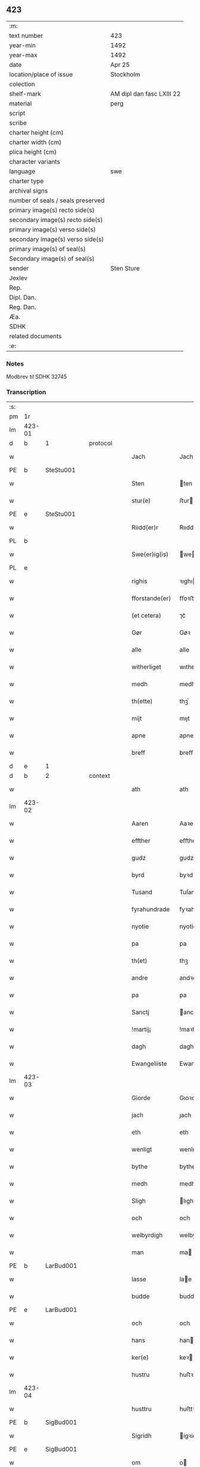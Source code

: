 ** 423

| :m:                               |                           |
| text number                       | 423                       |
| year-min                          | 1492                      |
| year-max                          | 1492                      |
| date                              | Apr 25                    |
| location/place of issue           | Stockholm                 |
| colection                         |                           |
| shelf-mark                        | AM dipl dan fasc LXIII 22 |
| material                          | perg                      |
| script                            |                           |
| scribe                            |                           |
| charter height (cm)               |                           |
| charter width (cm)                |                           |
| plica height (cm)                 |                           |
| character variants                |                           |
| language                          | swe                       |
| charter type                      |                           |
| archival signs                    |                           |
| number of seals / seals preserved |                           |
| primary image(s) recto side(s)    |                           |
| secondary image(s) recto side(s)  |                           |
| primary image(s) verso side(s)    |                           |
| secondary image(s) verso side(s)  |                           |
| primary image(s) of seal(s)       |                           |
| Secondary image(s) of seal(s)     |                           |
| sender                            | Sten Sture                |
| Jexlev                            |                           |
| Rep.                              |                           |
| Dipl. Dan.                        |                           |
| Reg. Dan.                         |                           |
| Æa.                               |                           |
| SDHK                              |                           |
| related documents                 |                           |
| :e:                               |                           |

*** Notes
Modbrev til SDHK 32745

*** Transcription
| :s: |        |   |   |   |   |                |              |   |   |   |    |     |   |   |   |        |          |          |  |    |    |    |    |
| pm  | 1r     |   |   |   |   |                |              |   |   |   |    |     |   |   |   |        |          |          |  |    |    |    |    |
| lm  | 423-01 |   |   |   |   |                |              |   |   |   |    |     |   |   |   |        |          |          |  |    |    |    |    |
| d  | b      | 1  |   | protocol  |   |                |              |   |   |   |    |     |   |   |   |        |          |          |  |    |    |    |    |
| w   |        |   |   |   |   | Jach           | Jach         |   |   |   |    | swe |   |   |   | 423-01 | 1:protocol |          |  |    |    |    |    |
| PE  | b      | SteStu001  |   |   |   |                |              |   |   |   |    |     |   |   |   |        |          |          |  |    |    |    |    |
| w   |        |   |   |   |   | Sten           | ten         |   |   |   |    | swe |   |   |   | 423-01 | 1:protocol |          |  |1988|    |    |    |
| w   |        |   |   |   |   | stur(e)        | ﬅur         |   |   |   |    | swe |   |   |   | 423-01 | 1:protocol |          |  |1988|    |    |    |
| PE  | e      | SteStu001  |   |   |   |                |              |   |   |   |    |     |   |   |   |        |          |          |  |    |    |    |    |
| w   |        |   |   |   |   | Riidd(er)r     | Rııddr      |   |   |   |    | swe |   |   |   | 423-01 | 1:protocol |          |  |    |    |    |    |
| PL  | b      |   |   |   |   |                |              |   |   |   |    |     |   |   |   |        |          |          |  |    |    |    |    |
| w   |        |   |   |   |   | Swe(er)ig(is)  | weıgꝭ      |   |   |   |    | swe |   |   |   | 423-01 | 1:protocol |          |  |    |    |1858|    |
| PL  | e      |   |   |   |   |                |              |   |   |   |    |     |   |   |   |        |          |          |  |    |    |    |    |
| w   |        |   |   |   |   | righis         | ꝛıghı       |   |   |   |    | swe |   |   |   | 423-01 | 1:protocol |          |  |    |    |    |    |
| w   |        |   |   |   |   | fforstande(er) | ﬀoꝛﬅande    |   |   |   |    | swe |   |   |   | 423-01 | 1:protocol |          |  |    |    |    |    |
| w   |        |   |   |   |   | (et cetera)    | ⁊cᷓ           |   |   |   |    | lat |   |   |   | 423-01 | 1:protocol |          |  |    |    |    |    |
| w   |        |   |   |   |   | Gør            | Gøꝛ          |   |   |   |    | swe |   |   |   | 423-01 | 1:protocol |          |  |    |    |    |    |
| w   |        |   |   |   |   | alle           | alle         |   |   |   |    | swe |   |   |   | 423-01 | 1:protocol |          |  |    |    |    |    |
| w   |        |   |   |   |   | witherliget    | wıtheꝛlıget  |   |   |   |    | swe |   |   |   | 423-01 | 1:protocol |          |  |    |    |    |    |
| w   |        |   |   |   |   | medh           | medh         |   |   |   |    | swe |   |   |   | 423-01 | 1:protocol |          |  |    |    |    |    |
| w   |        |   |   |   |   | th(ette)       | thꝫͤ          |   |   |   |    | swe |   |   |   | 423-01 | 1:protocol |          |  |    |    |    |    |
| w   |        |   |   |   |   | mijt           | mıȷt         |   |   |   |    | swe |   |   |   | 423-01 | 1:protocol |          |  |    |    |    |    |
| w   |        |   |   |   |   | apne           | apne         |   |   |   |    | swe |   |   |   | 423-01 | 1:protocol |          |  |    |    |    |    |
| w   |        |   |   |   |   | breff          | breﬀ         |   |   |   |    | swe |   |   |   | 423-01 | 1:protocol |          |  |    |    |    |    |
| d  | e      | 1  |   |   |   |                |              |   |   |   |    |     |   |   |   |        |          |          |  |    |    |    |    |
| d  | b      | 2  |   | context  |   |                |              |   |   |   |    |     |   |   |   |        |          |          |  |    |    |    |    |
| w   |        |   |   |   |   | ath            | ath          |   |   |   |    | swe |   |   |   | 423-01 | 2:context |          |  |    |    |    |    |
| lm  | 423-02 |   |   |   |   |                |              |   |   |   |    |     |   |   |   |        |          |          |  |    |    |    |    |
| w   |        |   |   |   |   | Aaren          | Aaꝛe        |   |   |   |    | swe |   |   |   | 423-02 | 2:context |          |  |    |    |    |    |
| w   |        |   |   |   |   | effther        | eﬀtheꝛ       |   |   |   |    | swe |   |   |   | 423-02 | 2:context |          |  |    |    |    |    |
| w   |        |   |   |   |   | gudz           | gudz         |   |   |   |    | swe |   |   |   | 423-02 | 2:context |          |  |    |    |    |    |
| w   |        |   |   |   |   | byrd           | byꝛd         |   |   |   |    | swe |   |   |   | 423-02 | 2:context |          |  |    |    |    |    |
| w   |        |   |   |   |   | Tusand         | Tuſand       |   |   |   | =  | swe |   |   |   | 423-02 | 2:context |          |  |    |    |    |    |
| w   |        |   |   |   |   | fyrahundrade   | fyꝛahundꝛade |   |   |   | =  | swe |   |   |   | 423-02 | 2:context |          |  |    |    |    |    |
| w   |        |   |   |   |   | nyotie         | nyotie       |   |   |   | == | swe |   |   |   | 423-02 | 2:context |          |  |    |    |    |    |
| w   |        |   |   |   |   | pa             | pa           |   |   |   |    | swe |   |   |   | 423-02 | 2:context |          |  |    |    |    |    |
| w   |        |   |   |   |   | th(et)         | thꝫ          |   |   |   |    | swe |   |   |   | 423-02 | 2:context |          |  |    |    |    |    |
| w   |        |   |   |   |   | andre          | andꝛe        |   |   |   |    | swe |   |   |   | 423-02 | 2:context |          |  |    |    |    |    |
| w   |        |   |   |   |   | pa             | pa           |   |   |   |    | swe |   |   |   | 423-02 | 2:context |          |  |    |    |    |    |
| w   |        |   |   |   |   | Sanctj         | anctj       |   |   |   |    | lat |   |   |   | 423-02 | 2:context |          |  |    |    |    |    |
| w   |        |   |   |   |   | !martij¡       | !maꝛtij¡     |   |   |   |    | lat |   |   |   | 423-02 | 2:context |          |  |    |    |    |    |
| w   |        |   |   |   |   | dagh           | dagh         |   |   |   |    | swe |   |   |   | 423-02 | 2:context |          |  |    |    |    |    |
| w   |        |   |   |   |   | Ewangeliiste   | Ewangeliiſte |   |   |   |    | lat |   |   |   | 423-02 | 2:context |          |  |    |    |    |    |
| lm  | 423-03 |   |   |   |   |                |              |   |   |   |    |     |   |   |   |        |          |          |  |    |    |    |    |
| w   |        |   |   |   |   | Giorde         | Gıoꝛde       |   |   |   |    | swe |   |   |   | 423-03 | 2:context |          |  |    |    |    |    |
| w   |        |   |   |   |   | jach           | ȷach         |   |   |   |    | swe |   |   |   | 423-03 | 2:context |          |  |    |    |    |    |
| w   |        |   |   |   |   | eth            | eth          |   |   |   |    | swe |   |   |   | 423-03 | 2:context |          |  |    |    |    |    |
| w   |        |   |   |   |   | wenligt        | wenlıgt      |   |   |   |    | swe |   |   |   | 423-03 | 2:context |          |  |    |    |    |    |
| w   |        |   |   |   |   | bythe          | bythe        |   |   |   |    | swe |   |   |   | 423-03 | 2:context |          |  |    |    |    |    |
| w   |        |   |   |   |   | medh           | medh         |   |   |   |    | swe |   |   |   | 423-03 | 2:context |          |  |    |    |    |    |
| w   |        |   |   |   |   | Sligh          | lıgh        |   |   |   |    | swe |   |   |   | 423-03 | 2:context |          |  |    |    |    |    |
| w   |        |   |   |   |   | och            | och          |   |   |   |    | swe |   |   |   | 423-03 | 2:context |          |  |    |    |    |    |
| w   |        |   |   |   |   | welbyrdigh     | welbyꝛdigh   |   |   |   |    | swe |   |   |   | 423-03 | 2:context |          |  |    |    |    |    |
| w   |        |   |   |   |   | man            | ma          |   |   |   |    | swe |   |   |   | 423-03 | 2:context |          |  |    |    |    |    |
| PE  | b      | LarBud001  |   |   |   |                |              |   |   |   |    |     |   |   |   |        |          |          |  |    |    |    |    |
| w   |        |   |   |   |   | lasse          | lae         |   |   |   |    | swe |   |   |   | 423-03 | 2:context |          |  |1989|    |    |    |
| w   |        |   |   |   |   | budde          | budde        |   |   |   |    | swe |   |   |   | 423-03 | 2:context |          |  |1989|    |    |    |
| PE  | e      | LarBud001  |   |   |   |                |              |   |   |   |    |     |   |   |   |        |          |          |  |    |    |    |    |
| w   |        |   |   |   |   | och            | och          |   |   |   |    | swe |   |   |   | 423-03 | 2:context |          |  |    |    |    |    |
| w   |        |   |   |   |   | hans           | han         |   |   |   |    | swe |   |   |   | 423-03 | 2:context |          |  |    |    |    |    |
| w   |        |   |   |   |   | ker(e)         | keꝛ         |   |   |   |    | swe |   |   |   | 423-03 | 2:context |          |  |    |    |    |    |
| w   |        |   |   |   |   | hustru         | huﬅꝛu        |   |   |   |    | swe |   |   |   | 423-03 | 2:context |          |  |    |    |    |    |
| lm  | 423-04 |   |   |   |   |                |              |   |   |   |    |     |   |   |   |        |          |          |  |    |    |    |    |
| w   |        |   |   |   |   | husttru        | huﬅtꝛu       |   |   |   |    | swe |   |   |   | 423-04 | 2:context |          |  |    |    |    |    |
| PE  | b      | SigBud001  |   |   |   |                |              |   |   |   |    |     |   |   |   |        |          |          |  |    |    |    |    |
| w   |        |   |   |   |   | Sigridh        | igꝛidh      |   |   |   |    | swe |   |   |   | 423-04 | 2:context |          |  |1990|    |    |    |
| PE  | e      | SigBud001  |   |   |   |                |              |   |   |   |    |     |   |   |   |        |          |          |  |    |    |    |    |
| w   |        |   |   |   |   | om             | o           |   |   |   |    | swe |   |   |   | 423-04 | 2:context |          |  |    |    |    |    |
| w   |        |   |   |   |   | eth            | eth          |   |   |   |    | swe |   |   |   | 423-04 | 2:context |          |  |    |    |    |    |
| w   |        |   |   |   |   | godz           | godz         |   |   |   |    | swe |   |   |   | 423-04 | 2:context |          |  |    |    |    |    |
| w   |        |   |   |   |   | som            | ſo          |   |   |   |    | swe |   |   |   | 423-04 | 2:context |          |  |    |    |    |    |
| w   |        |   |   |   |   | kalles         | kalle       |   |   |   |    | swe |   |   |   | 423-04 | 2:context |          |  |    |    |    |    |
| PL | b |    |   |   |   |                     |                  |   |   |   |                                 |     |   |   |   |               |          |          |  |    |    |    |    |
| w   |        |   |   |   |   | lidh(e)rne     | lıdh̅ꝛne      |   |   |   |    | swe |   |   |   | 423-04 | 2:context |          |  |    |    |1859|    |
| PL | e |    |   |   |   |                     |                  |   |   |   |                                 |     |   |   |   |               |          |          |  |    |    |    |    |
| w   |        |   |   |   |   | som            | ſo          |   |   |   |    | swe |   |   |   | 423-04 | 2:context |          |  |    |    |    |    |
| w   |        |   |   |   |   | ligger         | lıggeꝛ       |   |   |   |    | swe |   |   |   | 423-04 | 2:context |          |  |    |    |    |    |
| w   |        |   |   |   |   | ffor           | ﬀoꝛ          |   |   |   |    | swe |   |   |   | 423-04 | 2:context |          |  |    |    |    |    |
| w   |        |   |   |   |   | een            | ee          |   |   |   |    | swe |   |   |   | 423-04 | 2:context |          |  |    |    |    |    |
| w   |        |   |   |   |   | ort(is)        | oꝛtꝭ         |   |   |   |    | swe |   |   |   | 423-04 | 2:context |          |  |    |    |    |    |
| w   |        |   |   |   |   | mi(n)ne        | mı̅ne         |   |   |   |    | swe |   |   |   | 423-04 | 2:context |          |  |    |    |    |    |
| w   |        |   |   |   |   | æn             | æ           |   |   |   |    | swe |   |   |   | 423-04 | 2:context |          |  |    |    |    |    |
| w   |        |   |   |   |   | Twa            | Twa          |   |   |   |    | swe |   |   |   | 423-04 | 2:context |          |  |    |    |    |    |
| w   |        |   |   |   |   | m(ar)c(is)     | mᷓcꝭ          |   |   |   |    | swe |   |   |   | 423-04 | 2:context |          |  |    |    |    |    |
| w   |        |   |   |   |   | land           | land         |   |   |   |    | swe |   |   |   | 423-04 | 2:context |          |  |    |    |    |    |
| lm  | 423-05 |   |   |   |   |                |              |   |   |   |    |     |   |   |   |        |          |          |  |    |    |    |    |
| w   |        |   |   |   |   | jord           | ȷoꝛd         |   |   |   |    | swe |   |   |   | 423-05 | 2:context |          |  |    |    |    |    |
| w   |        |   |   |   |   | j              | j            |   |   |   |    | swe |   |   |   | 423-05 | 2:context |          |  |    |    |    |    |
| PL  | b      |   |   |   |   |                |              |   |   |   |    |     |   |   |   |        |          |          |  |    |    |    |    |
| w   |        |   |   |   |   | Solne          | olne        |   |   |   |    | swe |   |   |   | 423-05 | 2:context |          |  |    |    |1860|    |
| w   |        |   |   |   |   | sokn           | ſok         |   |   |   |    | swe |   |   |   | 423-05 | 2:context |          |  |    |    |1860|    |
| PL  | e      |   |   |   |   |                |              |   |   |   |    |     |   |   |   |        |          |          |  |    |    |    |    |
| w   |        |   |   |   |   | ffor           | ﬀoꝛ          |   |   |   |    | swe |   |   |   | 423-05 | 2:context |          |  |    |    |    |    |
| w   |        |   |   |   |   | hollett        | hollett      |   |   |   |    | swe |   |   |   | 423-05 | 2:context |          |  |    |    |    |    |
| w   |        |   |   |   |   | godz           | godz         |   |   |   |    | swe |   |   |   | 423-05 | 2:context |          |  |    |    |    |    |
| w   |        |   |   |   |   | oc             | oc           |   |   |   |    | swe |   |   |   | 423-05 | 2:context |          |  |    |    |    |    |
| w   |        |   |   |   |   | med            | med          |   |   |   |    | swe |   |   |   | 423-05 | 2:context |          |  |    |    |    |    |
| w   |        |   |   |   |   | alle           | alle         |   |   |   |    | swe |   |   |   | 423-05 | 2:context |          |  |    |    |    |    |
| w   |        |   |   |   |   | tillagher      | tıllagheꝛ    |   |   |   |    | swe |   |   |   | 423-05 | 2:context |          |  |    |    |    |    |
| w   |        |   |   |   |   | gaff           | gaﬀ          |   |   |   |    | swe |   |   |   | 423-05 | 2:context |          |  |    |    |    |    |
| w   |        |   |   |   |   | jach           | ȷach         |   |   |   |    | swe |   |   |   | 423-05 | 2:context |          |  |    |    |    |    |
| w   |        |   |   |   |   | fforsc(riffne) | ﬀoꝛſcꝭᷠͤ       |   |   |   |    | swe |   |   |   | 423-05 | 2:context |          |  |    |    |    |    |
| PE  | b      | LarBud001  |   |   |   |                |              |   |   |   |    |     |   |   |   |        |          |          |  |    |    |    |    |
| w   |        |   |   |   |   | lasse          | lae         |   |   |   |    | swe |   |   |   | 423-05 | 2:context |          |  |1991|    |    |    |
| w   |        |   |   |   |   | budde          | bűdde        |   |   |   |    | swe |   |   |   | 423-05 | 2:context |          |  |1991|    |    |    |
| PE  | e      | LarBud001  |   |   |   |                |              |   |   |   |    |     |   |   |   |        |          |          |  |    |    |    |    |
| w   |        |   |   |   |   | och            | och          |   |   |   |    | swe |   |   |   | 423-05 | 2:context |          |  |    |    |    |    |
| w   |        |   |   |   |   | hans           | han         |   |   |   |    | swe |   |   |   | 423-05 | 2:context |          |  |    |    |    |    |
| lm  | 423-06 |   |   |   |   |                |              |   |   |   |    |     |   |   |   |        |          |          |  |    |    |    |    |
| w   |        |   |   |   |   | kere           | keꝛe         |   |   |   |    | swe |   |   |   | 423-06 | 2:context |          |  |    |    |    |    |
| w   |        |   |   |   |   | hust(rv)       | huﬅͮ          |   |   |   |    | swe |   |   |   | 423-06 | 2:context |          |  |    |    |    |    |
| w   |        |   |   |   |   | hust(rv)       | huﬅͮ          |   |   |   |    | swe |   |   |   | 423-06 | 2:context |          |  |    |    |    |    |
| PE  | b      | SigBud001  |   |   |   |                |              |   |   |   |    |     |   |   |   |        |          |          |  |    |    |    |    |
| w   |        |   |   |   |   | Sigridh        | ıgꝛıdh      |   |   |   |    | swe |   |   |   | 423-06 | 2:context |          |  |1992|    |    |    |
| PE  | e      | SigBud001  |   |   |   |                |              |   |   |   |    |     |   |   |   |        |          |          |  |    |    |    |    |
| w   |        |   |   |   |   | eth            | eth          |   |   |   |    | swe |   |   |   | 423-06 | 2:context |          |  |    |    |    |    |
| w   |        |   |   |   |   | mjt            | mjt          |   |   |   |    | swe |   |   |   | 423-06 | 2:context |          |  |    |    |    |    |
| w   |        |   |   |   |   | Stenhus        | tenhu      |   |   |   |    | swe |   |   |   | 423-06 | 2:context |          |  |    |    |    |    |
| w   |        |   |   |   |   | j              | j            |   |   |   |    | swe |   |   |   | 423-06 | 2:context |          |  |    |    |    |    |
| PL  | b      |   |   |   |   |                |              |   |   |   |    |     |   |   |   |        |          |          |  |    |    |    |    |
| w   |        |   |   |   |   | Stokholm       | tokhol     |   |   |   |    | swe |   |   |   | 423-06 | 2:context |          |  |    |    |1861|    |
| PL  | e      |   |   |   |   |                |              |   |   |   |    |     |   |   |   |        |          |          |  |    |    |    |    |
| w   |        |   |   |   |   | liggiendis     | lıggıendı   |   |   |   |    | swe |   |   |   | 423-06 | 2:context |          |  |    |    |    |    |
| w   |        |   |   |   |   | østtentil      | øﬅtentil     |   |   |   |    | swe |   |   |   | 423-06 | 2:context |          |  |    |    |    |    |
| w   |        |   |   |   |   | widh           | wıdh         |   |   |   |    | swe |   |   |   | 423-06 | 2:context |          |  |    |    |    |    |
| w   |        |   |   |   |   | bredegrænden   | bꝛedegrænde |   |   |   |    | swe |   |   |   | 423-06 | 2:context |          |  |    |    |    |    |
| lm  | 423-07 |   |   |   |   |                |              |   |   |   |    |     |   |   |   |        |          |          |  |    |    |    |    |
| w   |        |   |   |   |   | nordhen        | noꝛdhe      |   |   |   |    | swe |   |   |   | 423-07 | 2:context |          |  |    |    |    |    |
| w   |        |   |   |   |   | nest           | neﬅ          |   |   |   |    | swe |   |   |   | 423-07 | 2:context |          |  |    |    |    |    |
| w   |        |   |   |   |   | widh           | widh         |   |   |   |    | swe |   |   |   | 423-07 | 2:context |          |  |    |    |    |    |
| PE  | b      | ClaXxx001  |   |   |   |                |              |   |   |   |    |     |   |   |   |        |          |          |  |    |    |    |    |
| w   |        |   |   |   |   | claues         | claue       |   |   |   |    | swe |   |   |   | 423-07 | 2:context |          |  |1993|    |    |    |
| PE  | e      | ClaXxx001  |   |   |   |                |              |   |   |   |    |     |   |   |   |        |          |          |  |    |    |    |    |
| w   |        |   |   |   |   | screddere      | ſcꝛeddeꝛe    |   |   |   |    | swe |   |   |   | 423-07 | 2:context |          |  |    |    |    |    |
| w   |        |   |   |   |   | med            | med          |   |   |   |    | swe |   |   |   | 423-07 | 2:context |          |  |    |    |    |    |
| w   |        |   |   |   |   | eth            | eth          |   |   |   |    | swe |   |   |   | 423-07 | 2:context |          |  |    |    |    |    |
| w   |        |   |   |   |   | torp           | toꝛp         |   |   |   |    | swe |   |   |   | 423-07 | 2:context |          |  |    |    |    |    |
| w   |        |   |   |   |   | som            | ſo          |   |   |   |    | swe |   |   |   | 423-07 | 2:context |          |  |    |    |    |    |
| w   |        |   |   |   |   | kalles         | kalle       |   |   |   |    | swe |   |   |   | 423-07 | 2:context |          |  |    |    |    |    |
| PL | b |    |   |   |   |                     |                  |   |   |   |                                 |     |   |   |   |               |          |          |  |    |    |    |    |
| w   |        |   |   |   |   | jerle          | ȷeꝛle        |   |   |   |    | swe |   |   |   | 423-07 | 2:context |          |  |    |    |1862|    |
| PL | e |    |   |   |   |                     |                  |   |   |   |                                 |     |   |   |   |               |          |          |  |    |    |    |    |
| w   |        |   |   |   |   | och            | och          |   |   |   |    | swe |   |   |   | 423-07 | 2:context |          |  |    |    |    |    |
| w   |        |   |   |   |   | liggendis      | lıggendı    |   |   |   |    | swe |   |   |   | 423-07 | 2:context |          |  |    |    |    |    |
| w   |        |   |   |   |   | j              | ȷ            |   |   |   |    | swe |   |   |   | 423-07 | 2:context |          |  |    |    |    |    |
| PL  | b      |   |   |   |   |                |              |   |   |   |    |     |   |   |   |        |          |          |  |    |    |    |    |
| w   |        |   |   |   |   | solne          | ſolne        |   |   |   |    | swe |   |   |   | 423-07 | 2:context |          |  |    |    |1863|    |
| w   |        |   |   |   |   | sokn           | ſok         |   |   |   |    | swe |   |   |   | 423-07 | 2:context |          |  |    |    |1863|    |
| PL  | e      |   |   |   |   |                |              |   |   |   |    |     |   |   |   |        |          |          |  |    |    |    |    |
| lm  | 423-08 |   |   |   |   |                |              |   |   |   |    |     |   |   |   |        |          |          |  |    |    |    |    |
| w   |        |   |   |   |   | Thy            | Thy          |   |   |   |    | swe |   |   |   | 423-08 | 2:context |          |  |    |    |    |    |
| w   |        |   |   |   |   | affhendher     | aﬀhendheꝛ    |   |   |   |    | swe |   |   |   | 423-08 | 2:context |          |  |    |    |    |    |
| w   |        |   |   |   |   | jach           | ȷach         |   |   |   |    | swe |   |   |   | 423-08 | 2:context |          |  |    |    |    |    |
| w   |        |   |   |   |   | mich           | mich         |   |   |   |    | swe |   |   |   | 423-08 | 2:context |          |  |    |    |    |    |
| w   |        |   |   |   |   | och            | och          |   |   |   |    | swe |   |   |   | 423-08 | 2:context |          |  |    |    |    |    |
| w   |        |   |   |   |   | myne           | myne         |   |   |   |    | swe |   |   |   | 423-08 | 2:context |          |  |    |    |    |    |
| w   |        |   |   |   |   | arffui(n)ge    | aꝛﬀui̅ge      |   |   |   |    | swe |   |   |   | 423-08 | 2:context |          |  |    |    |    |    |
| w   |        |   |   |   |   | fforsc(riffne) | ﬀoꝛſcꝭᷠͤ       |   |   |   |    | swe |   |   |   | 423-08 | 2:context |          |  |    |    |    |    |
| w   |        |   |   |   |   | stenhus        | ﬅenhu       |   |   |   |    | swe |   |   |   | 423-08 | 2:context |          |  |    |    |    |    |
| w   |        |   |   |   |   | och            | och          |   |   |   |    | swe |   |   |   | 423-08 | 2:context |          |  |    |    |    |    |
| w   |        |   |   |   |   | Torp           | Toꝛp         |   |   |   |    | swe |   |   |   | 423-08 | 2:context |          |  |    |    |    |    |
| w   |        |   |   |   |   | med            | med          |   |   |   |    | swe |   |   |   | 423-08 | 2:context |          |  |    |    |    |    |
| w   |        |   |   |   |   | alle           | alle         |   |   |   |    | swe |   |   |   | 423-08 | 2:context |          |  |    |    |    |    |
| w   |        |   |   |   |   | ther(is)       | therꝭ        |   |   |   |    | swe |   |   |   | 423-08 | 2:context |          |  |    |    |    |    |
| w   |        |   |   |   |   | tilagher       | tilagheꝛ     |   |   |   |    | swe |   |   |   | 423-08 | 2:context |          |  |    |    |    |    |
| lm  | 423-09 |   |   |   |   |                |              |   |   |   |    |     |   |   |   |        |          |          |  |    |    |    |    |
| w   |        |   |   |   |   | i              | ı            |   |   |   |    | swe |   |   |   | 423-09 | 2:context |          |  |    |    |    |    |
| w   |        |   |   |   |   | wathe          | wathe        |   |   |   |    | swe |   |   |   | 423-09 | 2:context |          |  |    |    |    |    |
| w   |        |   |   |   |   | och            | och          |   |   |   |    | swe |   |   |   | 423-09 | 2:context |          |  |    |    |    |    |
| w   |        |   |   |   |   | i              | i            |   |   |   |    | swe |   |   |   | 423-09 | 2:context |          |  |    |    |    |    |
| w   |        |   |   |   |   | torre          | toꝛꝛe        |   |   |   |    | swe |   |   |   | 423-09 | 2:context |          |  |    |    |    |    |
| w   |        |   |   |   |   | Jngho          | Jngho        |   |   |   |    | swe |   |   |   | 423-09 | 2:context |          |  |    |    |    |    |
| w   |        |   |   |   |   | vndertagno     | vndertagno   |   |   |   |    | swe |   |   |   | 423-09 | 2:context |          |  |    |    |    |    |
| w   |        |   |   |   |   | Och            | Och          |   |   |   |    | swe |   |   |   | 423-09 | 2:context |          |  |    |    |    |    |
| w   |        |   |   |   |   | tilægner       | tılægneꝛ     |   |   |   |    | swe |   |   |   | 423-09 | 2:context |          |  |    |    |    |    |
| w   |        |   |   |   |   | ffor(nefnde)   | ﬀoꝛͩͤ          |   |   |   |    | swe |   |   |   | 423-09 | 2:context |          |  |    |    |    |    |
| w   |        |   |   |   |   | stenhus        | ﬅenhu       |   |   |   |    | swe |   |   |   | 423-09 | 2:context |          |  |    |    |    |    |
| w   |        |   |   |   |   | och            | och          |   |   |   |    | swe |   |   |   | 423-09 | 2:context |          |  |    |    |    |    |
| w   |        |   |   |   |   | torp           | toꝛp         |   |   |   |    | swe |   |   |   | 423-09 | 2:context |          |  |    |    |    |    |
| PE  | b      | LarBud001  |   |   |   |                |              |   |   |   |    |     |   |   |   |        |          |          |  |    |    |    |    |
| w   |        |   |   |   |   | lasse          | lae         |   |   |   |    | swe |   |   |   | 423-09 | 2:context |          |  |1994|    |    |    |
| w   |        |   |   |   |   | budde          | budde        |   |   |   |    | swe |   |   |   | 423-09 | 2:context |          |  |1994|    |    |    |
| PE  | e      | LarBud001  |   |   |   |                |              |   |   |   |    |     |   |   |   |        |          |          |  |    |    |    |    |
| w   |        |   |   |   |   | och            | och          |   |   |   |    | swe |   |   |   | 423-09 | 2:context |          |  |    |    |    |    |
| w   |        |   |   |   |   | hans           | han         |   |   |   |    | swe |   |   |   | 423-09 | 2:context |          |  |    |    |    |    |
| lm  | 423-10 |   |   |   |   |                |              |   |   |   |    |     |   |   |   |        |          |          |  |    |    |    |    |
| w   |        |   |   |   |   | ker(e)         | ker         |   |   |   |    | swe |   |   |   | 423-10 | 2:context |          |  |    |    |    |    |
| w   |        |   |   |   |   | hust(rv)       | huﬅͮ          |   |   |   |    | swe |   |   |   | 423-10 | 2:context |          |  |    |    |    |    |
| w   |        |   |   |   |   | hust(rv)       | huﬅͮ          |   |   |   |    | swe |   |   |   | 423-10 | 2:context |          |  |    |    |    |    |
| PE  | b      | SigBud001  |   |   |   |                |              |   |   |   |    |     |   |   |   |        |          |          |  |    |    |    |    |
| w   |        |   |   |   |   | Sigridh        | ıgꝛıdh      |   |   |   |    | swe |   |   |   | 423-10 | 2:context |          |  |1995|    |    |    |
| PE  | e      | SigBud001  |   |   |   |                |              |   |   |   |    |     |   |   |   |        |          |          |  |    |    |    |    |
| w   |        |   |   |   |   | til            | til          |   |   |   |    | swe |   |   |   | 423-10 | 2:context |          |  |    |    |    |    |
| w   |        |   |   |   |   | ewærdelige     | ewæꝛdelıge   |   |   |   |    | swe |   |   |   | 423-10 | 2:context |          |  |    |    |    |    |
| w   |        |   |   |   |   | æghe           | æghe         |   |   |   |    | swe |   |   |   | 423-10 | 2:context |          |  |    |    |    |    |
| w   |        |   |   |   |   | Thy            | Thẏ          |   |   |   |    | swe |   |   |   | 423-10 | 2:context |          |  |    |    |    |    |
| w   |        |   |   |   |   | fforbindher    | ﬀoꝛbindheꝛ   |   |   |   |    | swe |   |   |   | 423-10 | 2:context |          |  |    |    |    |    |
| w   |        |   |   |   |   | jach           | ȷach         |   |   |   |    | swe |   |   |   | 423-10 | 2:context |          |  |    |    |    |    |
| w   |        |   |   |   |   | alle           | alle         |   |   |   |    | swe |   |   |   | 423-10 | 2:context |          |  |    |    |    |    |
| w   |        |   |   |   |   | eho            | eho          |   |   |   |    | swe |   |   |   | 423-10 | 2:context |          |  |    |    |    |    |
| w   |        |   |   |   |   | the            | the          |   |   |   |    | swe |   |   |   | 423-10 | 2:context |          |  |    |    |    |    |
| w   |        |   |   |   |   | helst          | helﬅ         |   |   |   |    | swe |   |   |   | 423-10 | 2:context |          |  |    |    |    |    |
| w   |        |   |   |   |   | ære            | æꝛe          |   |   |   |    | swe |   |   |   | 423-10 | 2:context |          |  |    |    |    |    |
| w   |        |   |   |   |   | eller          | eller        |   |   |   |    | swe |   |   |   | 423-10 | 2:context |          |  |    |    |    |    |
| lm  | 423-11 |   |   |   |   |                |              |   |   |   |    |     |   |   |   |        |          |          |  |    |    |    |    |
| w   |        |   |   |   |   | ware           | waꝛe         |   |   |   |    | swe |   |   |   | 423-11 | 2:context |          |  |    |    |    |    |
| w   |        |   |   |   |   | ku(m)ne        | ku̅ne         |   |   |   |    | swe |   |   |   | 423-11 | 2:context |          |  |    |    |    |    |
| w   |        |   |   |   |   | honom          | hono        |   |   |   |    | swe |   |   |   | 423-11 | 2:context |          |  |    |    |    |    |
| w   |        |   |   |   |   | ell(e)r        | ell̅ꝛ         |   |   |   |    | swe |   |   |   | 423-11 | 2:context |          |  |    |    |    |    |
| w   |        |   |   |   |   | henne          | henne        |   |   |   |    | swe |   |   |   | 423-11 | 2:context |          |  |    |    |    |    |
| w   |        |   |   |   |   | eller          | elleꝛ        |   |   |   |    | swe |   |   |   | 423-11 | 2:context |          |  |    |    |    |    |
| w   |        |   |   |   |   | ther(is)       | therꝭ        |   |   |   |    | swe |   |   |   | 423-11 | 2:context |          |  |    |    |    |    |
| w   |        |   |   |   |   | arffui(n)ge    | aꝛﬀuı̅ge      |   |   |   |    | swe |   |   |   | 423-11 | 2:context |          |  |    |    |    |    |
| w   |        |   |   |   |   | hindre         | hindꝛe       |   |   |   |    | swe |   |   |   | 423-11 | 2:context |          |  |    |    |    |    |
| w   |        |   |   |   |   | ell(e)r        | ell̅ꝛ         |   |   |   |    | swe |   |   |   | 423-11 | 2:context |          |  |    |    |    |    |
| w   |        |   |   |   |   | hind(er)e      | hinde       |   |   |   |    | swe |   |   |   | 423-11 | 2:context |          |  |    |    |    |    |
| w   |        |   |   |   |   | lathe          | lathe        |   |   |   |    | swe |   |   |   | 423-11 | 2:context |          |  |    |    |    |    |
| w   |        |   |   |   |   | møde           | møde         |   |   |   |    | swe |   |   |   | 423-11 | 2:context |          |  |    |    |    |    |
| w   |        |   |   |   |   | quelie         | quelıe       |   |   |   |    | swe |   |   |   | 423-11 | 2:context |          |  |    |    |    |    |
| w   |        |   |   |   |   | eller          | elleꝛ        |   |   |   |    | swe |   |   |   | 423-11 | 2:context |          |  |    |    |    |    |
| w   |        |   |   |   |   | i              | i            |   |   |   |    | swe |   |   |   | 423-11 | 2:context |          |  |    |    |    |    |
| lm  | 423-12 |   |   |   |   |                |              |   |   |   |    |     |   |   |   |        |          |          |  |    |    |    |    |
| w   |        |   |   |   |   | noghen         | noghen       |   |   |   |    | swe |   |   |   | 423-12 | 2:context |          |  |    |    |    |    |
| w   |        |   |   |   |   | mate           | mate         |   |   |   |    | swe |   |   |   | 423-12 | 2:context |          |  |    |    |    |    |
| w   |        |   |   |   |   | offori(re)tte  | oﬀoꝛıtte    |   |   |   |    | swe |   |   |   | 423-12 | 2:context |          |  |    |    |    |    |
| w   |        |   |   |   |   | wid            | wıd          |   |   |   |    | swe |   |   |   | 423-12 | 2:context |          |  |    |    |    |    |
| w   |        |   |   |   |   | mi(n)          | mı̅           |   |   |   |    | swe |   |   |   | 423-12 | 2:context |          |  |    |    |    |    |
| w   |        |   |   |   |   | och            | och          |   |   |   |    | swe |   |   |   | 423-12 | 2:context |          |  |    |    |    |    |
| w   |        |   |   |   |   | richesens      | ꝛıcheſen    |   |   |   |    | swe |   |   |   | 423-12 | 2:context |          |  |    |    |    |    |
| w   |        |   |   |   |   | Strenge        | tꝛenge      |   |   |   |    | swe |   |   |   | 423-12 | 2:context |          |  |    |    |    |    |
| w   |        |   |   |   |   | hempd          | hempd        |   |   |   |    | swe |   |   |   | 423-12 | 2:context |          |  |    |    |    |    |
| w   |        |   |   |   |   | och            | och          |   |   |   |    | swe |   |   |   | 423-12 | 2:context |          |  |    |    |    |    |
| w   |        |   |   |   |   | plicht         | plıcht       |   |   |   |    | swe |   |   |   | 423-12 | 2:context |          |  |    |    |    |    |
| d  | e      | 2  |   |   |   |                |              |   |   |   |    |     |   |   |   |        |          |          |  |    |    |    |    |
| d  | b      | 3  |   | eschatocol  |   |                |              |   |   |   |    |     |   |   |   |        |          |          |  |    |    |    |    |
| w   |        |   |   |   |   | Til            | Til          |   |   |   |    | swe |   |   |   | 423-12 | 3:eschatocol |          |  |    |    |    |    |
| w   |        |   |   |   |   | tess           | te          |   |   |   |    | swe |   |   |   | 423-12 | 3:eschatocol |          |  |    |    |    |    |
| w   |        |   |   |   |   | yt(er)mere     | ytmeꝛe      |   |   |   |    | swe |   |   |   | 423-12 | 3:eschatocol |          |  |    |    |    |    |
| w   |        |   |   |   |   | wisse          | wie         |   |   |   |    | swe |   |   |   | 423-12 | 3:eschatocol |          |  |    |    |    |    |
| w   |        |   |   |   |   | och            | och          |   |   |   |    | swe |   |   |   | 423-12 | 3:eschatocol |          |  |    |    |    |    |
| lm  | 423-13 |   |   |   |   |                |              |   |   |   |    |     |   |   |   |        |          |          |  |    |    |    |    |
| w   |        |   |   |   |   | høgre          | høgꝛe        |   |   |   |    | swe |   |   |   | 423-13 | 3:eschatocol |          |  |    |    |    |    |
| w   |        |   |   |   |   | fforwaringh    | ﬀoꝛwaꝛıngh   |   |   |   |    | swe |   |   |   | 423-13 | 3:eschatocol |          |  |    |    |    |    |
| w   |        |   |   |   |   | lad(er)        | lad         |   |   |   |    | swe |   |   |   | 423-13 | 3:eschatocol |          |  |    |    |    |    |
| w   |        |   |   |   |   | jach           | ȷach         |   |   |   |    | swe |   |   |   | 423-13 | 3:eschatocol |          |  |    |    |    |    |
| w   |        |   |   |   |   | wit(er)lighe   | wıtlıghe    |   |   |   |    | swe |   |   |   | 423-13 | 3:eschatocol |          |  |    |    |    |    |
| w   |        |   |   |   |   | henghie        | henghıe      |   |   |   |    | swe |   |   |   | 423-13 | 3:eschatocol |          |  |    |    |    |    |
| w   |        |   |   |   |   | mjt            | mȷt          |   |   |   |    | swe |   |   |   | 423-13 | 3:eschatocol |          |  |    |    |    |    |
| w   |        |   |   |   |   | Jnsig(igille)  | Jnſıgꝭͤ       |   |   |   |    | swe |   |   |   | 423-13 | 3:eschatocol |          |  |    |    |    |    |
| w   |        |   |   |   |   | nedhen ffor    | nedhe ﬀoꝛ   |   |   |   |    | swe |   |   |   | 423-13 | 3:eschatocol |          |  |    |    |    |    |
| w   |        |   |   |   |   | th(ette)       | thꝫͤ          |   |   |   |    | swe |   |   |   | 423-13 | 3:eschatocol |          |  |    |    |    |    |
| w   |        |   |   |   |   | breff          | bꝛeﬀ         |   |   |   |    | swe |   |   |   | 423-13 | 3:eschatocol |          |  |    |    |    |    |
| w   |        |   |   |   |   | Som            | o          |   |   |   |    | swe |   |   |   | 423-13 | 3:eschatocol |          |  |    |    |    |    |
| w   |        |   |   |   |   | giffuit        | gıﬀuıt       |   |   |   |    | swe |   |   |   | 423-13 | 3:eschatocol |          |  |    |    |    |    |
| w   |        |   |   |   |   | och            | och          |   |   |   |    | swe |   |   |   | 423-13 | 3:eschatocol |          |  |    |    |    |    |
| lm  | 423-14 |   |   |   |   |                |              |   |   |   |    |     |   |   |   |        |          |          |  |    |    |    |    |
| w   |        |   |   |   |   | sc(re)ffuit    | ſcﬀuıt      |   |   |   |    | swe |   |   |   | 423-14 | 3:eschatocol |          |  |    |    |    |    |
| w   |        |   |   |   |   | ær             | æꝛ           |   |   |   |    | swe |   |   |   | 423-14 | 3:eschatocol |          |  |    |    |    |    |
| w   |        |   |   |   |   | j              | j            |   |   |   |    | swe |   |   |   | 423-14 | 3:eschatocol |          |  |    |    |    |    |
| PL  | b      |   |   |   |   |                |              |   |   |   |    |     |   |   |   |        |          |          |  |    |    |    |    |
| w   |        |   |   |   |   | Stokholm       | tokhol     |   |   |   |    | swe |   |   |   | 423-14 | 3:eschatocol |          |  |    |    |1864|    |
| PL  | e      |   |   |   |   |                |              |   |   |   |    |     |   |   |   |        |          |          |  |    |    |    |    |
| w   |        |   |   |   |   | Ar             | Aꝛ           |   |   |   |    | swe |   |   |   | 423-14 | 3:eschatocol |          |  |    |    |    |    |
| w   |        |   |   |   |   | och            | och          |   |   |   |    | swe |   |   |   | 423-14 | 3:eschatocol |          |  |    |    |    |    |
| w   |        |   |   |   |   | dagh           | dagh         |   |   |   |    | swe |   |   |   | 423-14 | 3:eschatocol |          |  |    |    |    |    |
| w   |        |   |   |   |   | som            | ſo          |   |   |   |    | swe |   |   |   | 423-14 | 3:eschatocol |          |  |    |    |    |    |
| w   |        |   |   |   |   | ffor           | ﬀoꝛ          |   |   |   |    | swe |   |   |   | 423-14 | 3:eschatocol |          |  |    |    |    |    |
| w   |        |   |   |   |   | sc(re)ffuit    | ſcﬀuıt      |   |   |   |    | swe |   |   |   | 423-14 | 3:eschatocol |          |  |    |    |    |    |
| w   |        |   |   |   |   | star           | ſtaꝛ         |   |   |   |    | swe |   |   |   | 423-14 | 3:eschatocol |          |  |    |    |    |    |
| d  | e      | 3  |   |   |   |                |              |   |   |   |    |     |   |   |   |        |          |          |  |    |    |    |    |
| :e: |        |   |   |   |   |                |              |   |   |   |    |     |   |   |   |        |          |          |  |    |    |    |    |